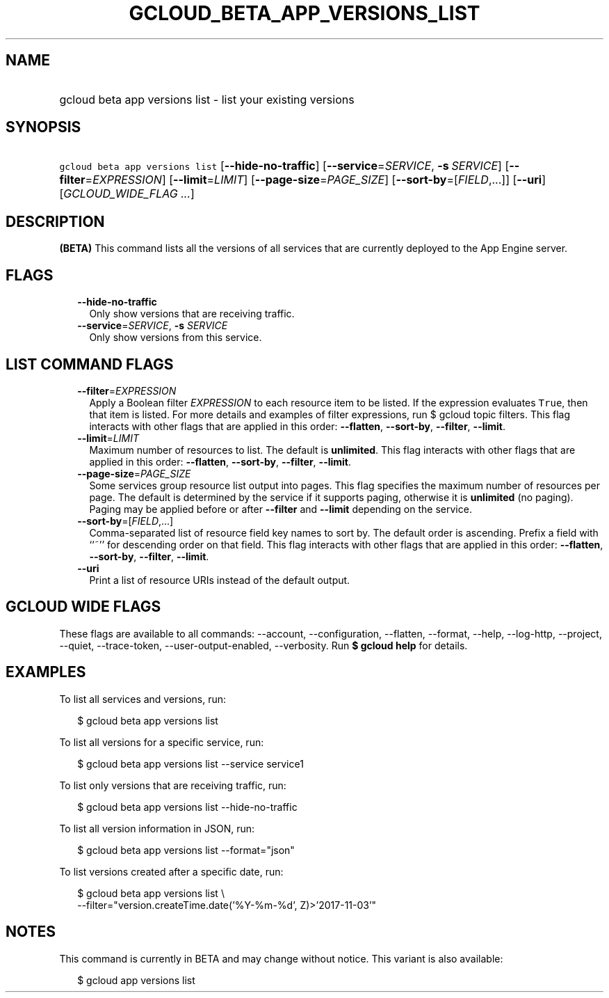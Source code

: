 
.TH "GCLOUD_BETA_APP_VERSIONS_LIST" 1



.SH "NAME"
.HP
gcloud beta app versions list \- list your existing versions



.SH "SYNOPSIS"
.HP
\f5gcloud beta app versions list\fR [\fB\-\-hide\-no\-traffic\fR] [\fB\-\-service\fR=\fISERVICE\fR,\ \fB\-s\fR\ \fISERVICE\fR] [\fB\-\-filter\fR=\fIEXPRESSION\fR] [\fB\-\-limit\fR=\fILIMIT\fR] [\fB\-\-page\-size\fR=\fIPAGE_SIZE\fR] [\fB\-\-sort\-by\fR=[\fIFIELD\fR,...]] [\fB\-\-uri\fR] [\fIGCLOUD_WIDE_FLAG\ ...\fR]



.SH "DESCRIPTION"

\fB(BETA)\fR This command lists all the versions of all services that are
currently deployed to the App Engine server.



.SH "FLAGS"

.RS 2m
.TP 2m
\fB\-\-hide\-no\-traffic\fR
Only show versions that are receiving traffic.

.TP 2m
\fB\-\-service\fR=\fISERVICE\fR, \fB\-s\fR \fISERVICE\fR
Only show versions from this service.


.RE
.sp

.SH "LIST COMMAND FLAGS"

.RS 2m
.TP 2m
\fB\-\-filter\fR=\fIEXPRESSION\fR
Apply a Boolean filter \fIEXPRESSION\fR to each resource item to be listed. If
the expression evaluates \f5True\fR, then that item is listed. For more details
and examples of filter expressions, run $ gcloud topic filters. This flag
interacts with other flags that are applied in this order: \fB\-\-flatten\fR,
\fB\-\-sort\-by\fR, \fB\-\-filter\fR, \fB\-\-limit\fR.

.TP 2m
\fB\-\-limit\fR=\fILIMIT\fR
Maximum number of resources to list. The default is \fBunlimited\fR. This flag
interacts with other flags that are applied in this order: \fB\-\-flatten\fR,
\fB\-\-sort\-by\fR, \fB\-\-filter\fR, \fB\-\-limit\fR.

.TP 2m
\fB\-\-page\-size\fR=\fIPAGE_SIZE\fR
Some services group resource list output into pages. This flag specifies the
maximum number of resources per page. The default is determined by the service
if it supports paging, otherwise it is \fBunlimited\fR (no paging). Paging may
be applied before or after \fB\-\-filter\fR and \fB\-\-limit\fR depending on the
service.

.TP 2m
\fB\-\-sort\-by\fR=[\fIFIELD\fR,...]
Comma\-separated list of resource field key names to sort by. The default order
is ascending. Prefix a field with ``~'' for descending order on that field. This
flag interacts with other flags that are applied in this order:
\fB\-\-flatten\fR, \fB\-\-sort\-by\fR, \fB\-\-filter\fR, \fB\-\-limit\fR.

.TP 2m
\fB\-\-uri\fR
Print a list of resource URIs instead of the default output.


.RE
.sp

.SH "GCLOUD WIDE FLAGS"

These flags are available to all commands: \-\-account, \-\-configuration,
\-\-flatten, \-\-format, \-\-help, \-\-log\-http, \-\-project, \-\-quiet,
\-\-trace\-token, \-\-user\-output\-enabled, \-\-verbosity. Run \fB$ gcloud
help\fR for details.



.SH "EXAMPLES"

To list all services and versions, run:

.RS 2m
$ gcloud beta app versions list
.RE

To list all versions for a specific service, run:

.RS 2m
$ gcloud beta app versions list \-\-service service1
.RE

To list only versions that are receiving traffic, run:

.RS 2m
$ gcloud beta app versions list \-\-hide\-no\-traffic
.RE

To list all version information in JSON, run:

.RS 2m
$ gcloud beta app versions list \-\-format="json"
.RE

To list versions created after a specific date, run:

.RS 2m
$ gcloud beta app versions list \e
    \-\-filter="version.createTime.date('%Y\-%m\-%d', Z)>'2017\-11\-03'"
.RE



.SH "NOTES"

This command is currently in BETA and may change without notice. This variant is
also available:

.RS 2m
$ gcloud app versions list
.RE

